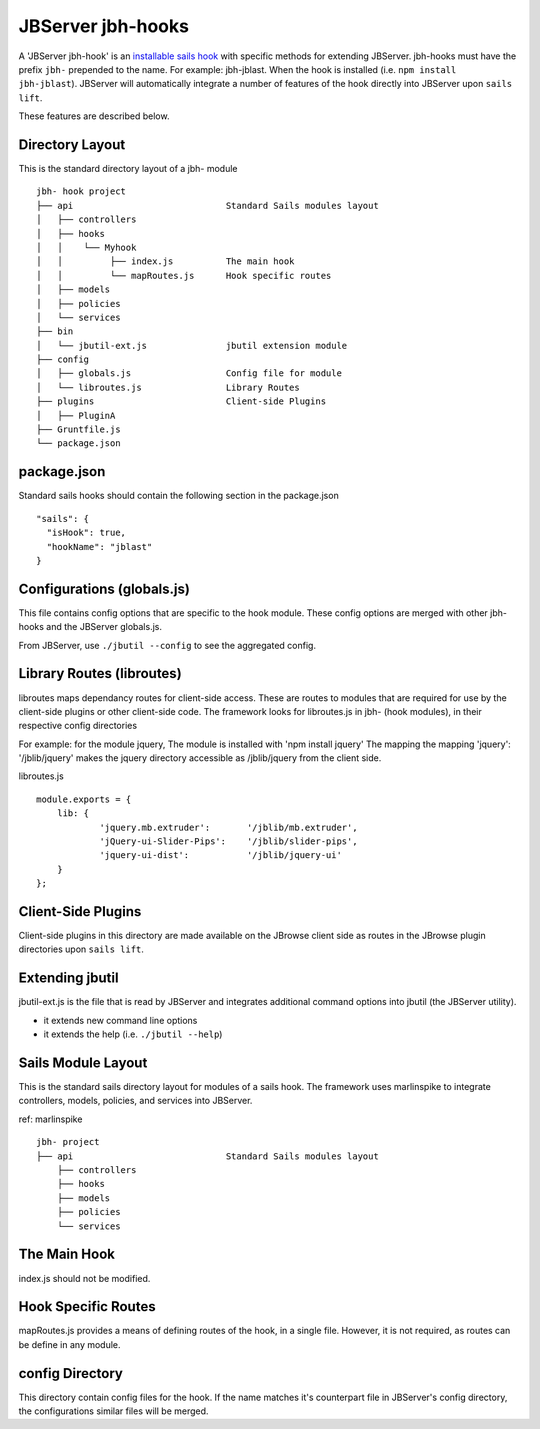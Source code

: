 .. _jbs-hooks:

******************
JBServer jbh-hooks
******************

A 'JBServer jbh-hook' is an 
`installable sails hook <http://sailsjs.com/documentation/concepts/extending-sails/hooks/installable-hooks>`_ 
with specific methods for
extending JBServer.  jbh-hooks must have the prefix ``jbh-`` prepended to the name.
For example: jbh-jblast.  When the hook is installed (i.e. ``npm install jbh-jblast``).  JBServer
will automatically integrate a number of features of the hook directly into JBServer upon ``sails lift``.

These features are described below.

Directory Layout
================

This is the standard directory layout of a jbh- module
::

    jbh- hook project
    ├── api                             Standard Sails modules layout
    │   ├── controllers
    │   ├── hooks
    │   │    └── Myhook
    │   │         ├── index.js          The main hook
    │   │         └── mapRoutes.js      Hook specific routes
    │   ├── models
    │   ├── policies
    │   └── services
    ├── bin
    │   └── jbutil-ext.js               jbutil extension module
    ├── config
    │   ├── globals.js                  Config file for module
    │   └── libroutes.js                Library Routes
    ├── plugins                         Client-side Plugins
    │   ├── PluginA             
    ├── Gruntfile.js          
    └── package.json

package.json
============

Standard sails hooks should contain the following section in the package.json

:: 

    "sails": {
      "isHook": true,
      "hookName": "jblast"
    }

Configurations (globals.js)
===========================

This file contains config options that are specific to the hook module.
These config options are merged with other jbh- hooks and the JBServer globals.js.

From JBServer, use ``./jbutil --config`` to see the aggregated config. 


Library Routes (libroutes)
==========================

libroutes maps dependancy routes for client-side access.
These are routes to modules that are required for use by the client-side 
plugins or other client-side code.
The framework looks for libroutes.js in jbh- (hook modules), in their respective config directories

For example: for the module jquery,
The module is installed with 'npm install jquery'
The mapping the mapping 'jquery': '/jblib/jquery'
makes the jquery directory accessible as /jblib/jquery from the client side.

libroutes.js
::

    module.exports = {
        lib: {
                'jquery.mb.extruder':       '/jblib/mb.extruder',
                'jQuery-ui-Slider-Pips':    '/jblib/slider-pips',
                'jquery-ui-dist':           '/jblib/jquery-ui'
        }
    };



Client-Side Plugins
===================

Client-side plugins in this directory are made available on the JBrowse
client side as routes in the JBrowse plugin directories upon ``sails lift``.



.. _jbs-hooks-extend

Extending jbutil
================

jbutil-ext.js is the file that is read by JBServer and integrates additional command 
options into jbutil (the JBServer utility). 

* it extends new command line options
* it extends the help (i.e. ``./jbutil --help``)



Sails Module Layout
===================

This is the standard sails directory layout for modules of a sails hook.
The framework uses marlinspike to integrate controllers, models, policies,
and services into JBServer.

ref: marlinspike

::

    jbh- project
    ├── api                             Standard Sails modules layout
        ├── controllers
        ├── hooks
        ├── models
        ├── policies
        └── services


The Main Hook
=============

index.js should not be modified.


Hook Specific Routes
====================

mapRoutes.js provides a means of defining routes of the hook, in a single file.
However, it is not required, as routes can be define in any module.


config Directory
================

This directory contain config files for the hook.  If the name matches it's counterpart
file in JBServer's config directory, the configurations similar files will be
merged.